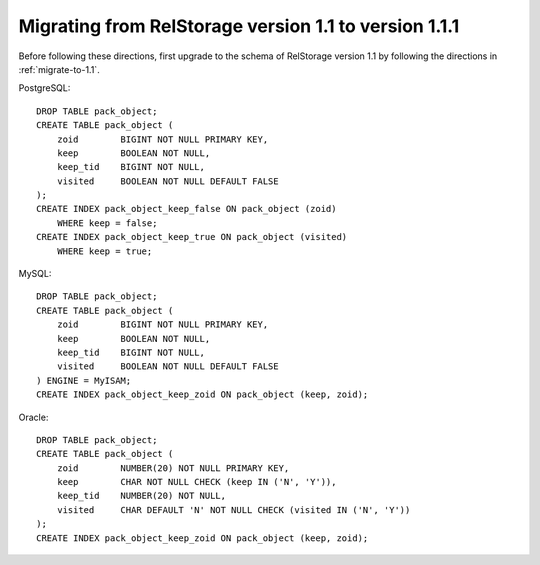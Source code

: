 .. _migrate-to-1.1.1:

========================================================
 Migrating from RelStorage version 1.1 to version 1.1.1
========================================================

.. highlight:: sql


Before following these directions, first upgrade to the schema of
RelStorage version 1.1 by following the directions in :ref:`migrate-to-1.1`.

PostgreSQL::

    DROP TABLE pack_object;
    CREATE TABLE pack_object (
        zoid        BIGINT NOT NULL PRIMARY KEY,
        keep        BOOLEAN NOT NULL,
        keep_tid    BIGINT NOT NULL,
        visited     BOOLEAN NOT NULL DEFAULT FALSE
    );
    CREATE INDEX pack_object_keep_false ON pack_object (zoid)
        WHERE keep = false;
    CREATE INDEX pack_object_keep_true ON pack_object (visited)
        WHERE keep = true;


MySQL::

    DROP TABLE pack_object;
    CREATE TABLE pack_object (
        zoid        BIGINT NOT NULL PRIMARY KEY,
        keep        BOOLEAN NOT NULL,
        keep_tid    BIGINT NOT NULL,
        visited     BOOLEAN NOT NULL DEFAULT FALSE
    ) ENGINE = MyISAM;
    CREATE INDEX pack_object_keep_zoid ON pack_object (keep, zoid);


Oracle::

    DROP TABLE pack_object;
    CREATE TABLE pack_object (
        zoid        NUMBER(20) NOT NULL PRIMARY KEY,
        keep        CHAR NOT NULL CHECK (keep IN ('N', 'Y')),
        keep_tid    NUMBER(20) NOT NULL,
        visited     CHAR DEFAULT 'N' NOT NULL CHECK (visited IN ('N', 'Y'))
    );
    CREATE INDEX pack_object_keep_zoid ON pack_object (keep, zoid);
